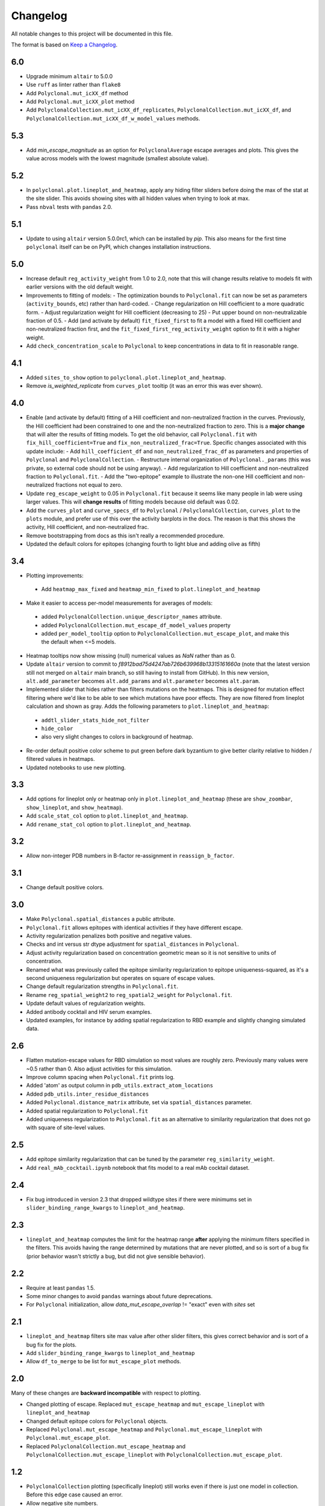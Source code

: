 =========
Changelog
=========

All notable changes to this project will be documented in this file.

The format is based on `Keep a Changelog <https://keepachangelog.com>`_.

6.0
---
- Upgrade minimum ``altair`` to 5.0.0
- Use ``ruff`` as linter rather than ``flake8``
- Add ``Polyclonal.mut_icXX_df`` method
- Add ``Polyclonal.mut_icXX_plot`` method
- Add ``PolyclonalCollection.mut_icXX_df_replicates``, ``PolyclonalCollection.mut_icXX_df``, and ``PolyclonalCollection.mut_icXX_df_w_model_values`` methods.

5.3
---
- Add *min_escape_magnitude* as an option for ``PolyclonalAverage`` escape averages and plots. This gives the value across models with the lowest magnitude (smallest absolute value).

5.2
---
- In ``polyclonal.plot.lineplot_and_heatmap``, apply any hiding filter sliders before doing the max of the stat at the site slider. This avoids showing sites with all hidden values when trying to look at max.
- Pass ``nbval`` tests with ``pandas`` 2.0.

5.1
---
- Update to using ``altair`` version 5.0.0rc1, which can be installed by `pip`. This also means for the first time ``polyclonal`` itself can be on PyPI, which changes installation instructions.

5.0
---
- Increase default ``reg_activity_weight`` from 1.0 to 2.0, note that this will change results relative to models fit with earlier versions with the old default weight.
- Improvements to fitting of models:
  - The optimization bounds to ``Polyclonal.fit`` can now be set as parameters (``activity_bounds``, etc) rather than hard-coded.
  - Change regularization on Hill coefficient to a more quadratic form.
  - Adjust regularization weight for Hill coefficient (decreasing to 25)
  - Put upper bound on non-neutralizable fraction of 0.5.
  - Add (and activate by default) ``fit_fixed_first`` to fit a model with a fixed Hill coefficient and non-neutralized fraction first, and the ``fit_fixed_first_reg_activity_weight`` option to fit it with a higher weight.
- Add ``check_concentration_scale`` to ``Polyclonal`` to keep concentrations in data to fit in reasonable range.

4.1
----
- Added ``sites_to_show`` option to ``polyclonal.plot.lineplot_and_heatmap``.
- Remove `is_weighted_replicate` from ``curves_plot`` tooltip (it was an error this was ever shown).

4.0
---
- Enable (and activate by default) fitting of a Hill coefficient and non-neutralized fraction in the curves. Previously, the Hill coefficient had been constrained to one and the non-neutralized fraction to zero. This is a **major change** that will alter the results of fitting models. To get the old behavior, call ``Polyclonal.fit`` with ``fix_hill_coefficient=True`` and ``fix_non_neutralized_frac=True``. Specific changes associated with this update include:
  - Add ``hill_coefficient_df`` and ``non_neutralized_frac_df`` as parameters and properties of ``Polyclonal`` and ``PolyclonalCollection``.
  - Restructure internal organization of ``Polyclonal._params`` (this was private, so external code should not be using anyway).
  - Add regularization to Hill coefficient and non-neutralized fraction to ``Polyclonal.fit``.
  - Add the "two-epitope" example to illustrate the non-one Hill coefficient and non-neutralized fractions not equal to zero.
- Update ``reg_escape_weight`` to 0.05 in ``Polyclonal.fit`` because it seems like many people in lab were using larger values. This will **change results** of fitting models because old default was 0.02.
- Add the ``curves_plot`` and ``curve_specs_df`` to ``Polyclonal`` / ``PolyclonalCollection``,  ``curves_plot`` to the ``plots`` module, and prefer use of this over the activity barplots in the docs. The reason is that this shows the activity, Hill coefficient, and non-neutralized frac.
- Remove bootstrapping from docs as this isn't really a recommended procedure.
- Updated the default colors for epitopes (changing fourth to light blue and adding olive as fifth)

3.4
---
- Plotting improvements:
 - Add ``heatmap_max_fixed`` and ``heatmap_min_fixed`` to ``plot.lineplot_and_heatmap``
- Make it easier to access per-model measurements for averages of models:
 - added ``PolyclonalCollection.unique_descriptor_names`` attribute.
 - added ``PolyclonalCollection.mut_escape_df_model_values`` property
 - added ``per_model_tooltip`` option to ``PolyclonalCollection.mut_escape_plot``, and make this the default when <=5 models.
- Heatmap tooltips now show missing (null) numerical values as *NaN* rather than as 0.
- Update ``altair`` version to commit to *f8912bad75d4247ab726b639968b13315161660a* (note that the latest version still not merged on ``altair`` main branch, so still having to install from GitHub). In this new version, ``alt.add_parameter`` becomes ``alt.add_params`` and ``alt.parameter`` becomes ``alt.param``.
- Implemented slider that hides rather than filters mutations on the heatmaps. This is designed for mutation effect filtering where we'd like to be able to see which mutations have poor effects. They are now filtered from lineplot calculation and shown as gray. Adds the following parameters to ``plot.lineplot_and_heatmap``:
 - ``addtl_slider_stats_hide_not_filter``
 - ``hide_color``
 - also very slight changes to colors in background of heatmap.
- Re-order default positive color scheme to put green before dark byzantium to give better clarity relative to hidden / filtered values in heatmaps.
- Updated notebooks to use new plotting.

3.3
---
- Add options for lineplot only or heatmap only in ``plot.lineplot_and_heatmap`` (these are ``show_zoombar``, ``show_lineplot``, and ``show_heatmap``).
- Add ``scale_stat_col`` option to ``plot.lineplot_and_heatmap``.
- Add ``rename_stat_col`` option to ``plot.lineplot_and_heatmap``.

3.2
---
- Allow non-integer PDB numbers in B-factor re-assignment in ``reassign_b_factor``.

3.1
----
- Change default positive colors.

3.0
----
- Make ``Polyclonal.spatial_distances`` a public attribute.
- ``Polyclonal.fit`` allows epitopes with identical activities if they have different escape.
- Activity regularization penalizes both positive and negative values.
- Checks and int versus str dtype adjustment for ``spatial_distances`` in ``Polyclonal``.
- Adjust activity regularization based on concentration geometric mean so it is not sensitive to units of concentration.
- Renamed what was previously called the epitope similarity regularization to epitope uniqueness-squared, as it's a second uniqueness regularization but operates on square of escape values.
- Change default regularization strengths in ``Polyclonal.fit``.
- Rename ``reg_spatial_weight2`` to ``reg_spatial2_weight`` for ``Polyclonal.fit``.
- Update default values of regularization weights.
- Added antibody cocktail and HIV serum examples.
- Updated examples, for instance by adding spatial regularization to RBD example and slightly changing simulated data.

2.6
------
- Flatten mutation-escape values for RBD simulation so most values are roughly zero. Previously many values were ~0.5 rather than 0. Also adjust activities for this simulation.
- Improve column spacing when ``Polyclonal.fit`` prints log.
- Added 'atom' as output column in ``pdb_utils.extract_atom_locations``
- Added ``pdb_utils.inter_residue_distances``
- Added ``Polyclonal.distance_matrix`` attribute, set via ``spatial_distances`` parameter.
- Added spatial regularization to ``Polyclonal.fit``
- Added uniqueness regularization to ``Polyclonal.fit`` as an alternative to similarity regularization that does not go with square of site-level values.

2.5
---
- Add epitope similarity regularization that can be tuned by the parameter ``reg_similarity_weight``.
- Add ``real_mAb_cocktail.ipynb`` notebook that fits model to a real mAb cocktail dataset. 

2.4
---
- Fix bug introduced in version 2.3 that dropped wildtype sites if there were minimums set in ``slider_binding_range_kwargs`` to ``lineplot_and_heatmap``.

2.3
---
- ``lineplot_and_heatmap`` computes the limit for the heatmap range **after** applying the minimum filters specified in the filters. This avoids having the range determined by mutations that are never plotted, and so is sort of a bug fix (prior behavior wasn't strictly a bug, but did not give sensible behavior).

2.2
---
- Require at least ``pandas`` 1.5.
- Some minor changes to avoid ``pandas`` warnings about future deprecations.
- For ``Polyclonal`` initialization, allow `data_mut_escape_overlap` != "exact" even with `sites` set

2.1
---
- ``lineplot_and_heatmap`` filters site max value after other slider filters, this gives correct behavior and is sort of a bug fix for the plots.
- Add ``slider_binding_range_kwargs`` to ``lineplot_and_heatmap``
- Allow ``df_to_merge`` to be list for ``mut_escape_plot`` methods.

2.0
---
Many of these changes are **backward incompatible** with respect to plotting.

- Changed plotting of escape. Replaced ``mut_escape_heatmap`` and ``mut_escape_lineplot`` with ``lineplot_and_heatmap``
- Changed default epitope colors for ``Polyclonal`` objects.
- Replaced ``Polyclonal.mut_escape_heatmap`` and ``Polyclonal.mut_escape_lineplot`` with ``Polyclonal.mut_escape_plot``.
- Replaced ``PolyclonalCollection.mut_escape_heatmap`` and ``PolyclonalCollection.mut_escape_lineplot`` with ``PolyclonalCollection.mut_escape_plot``.

1.2
----
- ``PolyclonalCollection`` plotting (specifically lineplot) still works even if there is just one model in collection. Before this edge case caused an error.
- Allow negative site numbers.

1.1
----
- Sort sites in mutation and site-escape data frames output by ``PolyclonalCollection``.

1.0
---------------------------
- Renamed the bootstrapping models from ``PolyclonalCollection`` to ``PolyclonalBootstrap`` and made ``PolyclonalCollection`` a general-purpose class for collection of ``Polyclonal`` objects. This makes the idea of model collections more general, and better aligns the class names with what they actually do. This is a **backward-incompatible change**.
- Added methods for correlating models to ``PolyclonalCollection``: methods ``mut_escape_corr``, ``mut_escape_corr_heatmap``.
- Added ``sites`` parameter to ``Polyclonal`` to enable non-sequential-integer (eg, reference) based site numbering, and propagated this change to plotting and ``PolyclonalCollection``.
- Added the ``PolyclonalAverage`` class for computing the average of models.
- ``PolyclonalCollection`` and subclasses return both mean and median and provide option to plot either, and ``PolyclonalCollection.default_avg_to_plot`` attribute added.
- Remove the old ``Polyclonal.harmonize_epitopes_with`` method that modified ``Polyclonal`` models in place, and replaced with the new ``Polyclonal.epitope_harmonized_model`` that returns a copy of the original model with the epitopes harmonized and also provides guarantees about consistent epitope order, etc. This is a **backward-incompatible change**.
- Added ``alphabets.biochem_order_aas`` and by default plot heatmaps with biochemically ordered amino acids.
- Added `n_replicates` slider to ``PolyclonalCollection.mut_escape_heatmap``
- Added `min_replicates` to ``PolyclonalCollection.mut_escape_lineplot``
- Added ``plot.corr_heatmap`` function.
- Added ``utils.tidy_to_corr`` function.
- Added ``polyclonal_collection.fit_models`` to fit multiple models using multiprocessing.
- Added ``RBD_average.ipynb`` notebook.
- Fix bug in setting ``epitope_colors`` as dict in ``Polyclonal``.
- Fix ``SettingWithCopyWarning`` in heatmap plotting.
- Added ``letter_suffixed_sites`` parameter to ``MutationParser`` and ``site_level_variants``.
- Added ``sites`` to ``plot.mut_escape_heatmap`` and ``plot.mut_escape_lineplot`` to enable ordering of str site numbers and utilized within ``Polyclonal`` objects.
- Increment ``binarymap`` version requirement to >= 0.5.
- Changed real antibody example from REGN10933 to LY-CoV1404

0.3
---------------------------
- Add some options that generalize ``mut_escape_heatmap``, specifically:
  * allow wildtype entries to be specified (with effects of 0) in ``mut_escape_df``. This helps allow additional tooltips.
  * added ``max_min_times_seen`` and some tweaks to ``times seen`` tooltip
  * added ``addtl_sliders_stats``

0.2
---------------------------
- Add some options that generalize ``mut_escape_heatmap``, specifically:
  * added ``epitope_label_suffix`` parameter
  * added ``diverging_colors`` parameter
  * changed ``percent_max_cutoff`` slider to work on real rather than absolute values and with non-zero minimum values.

0.1
---------------------------
Initial release

